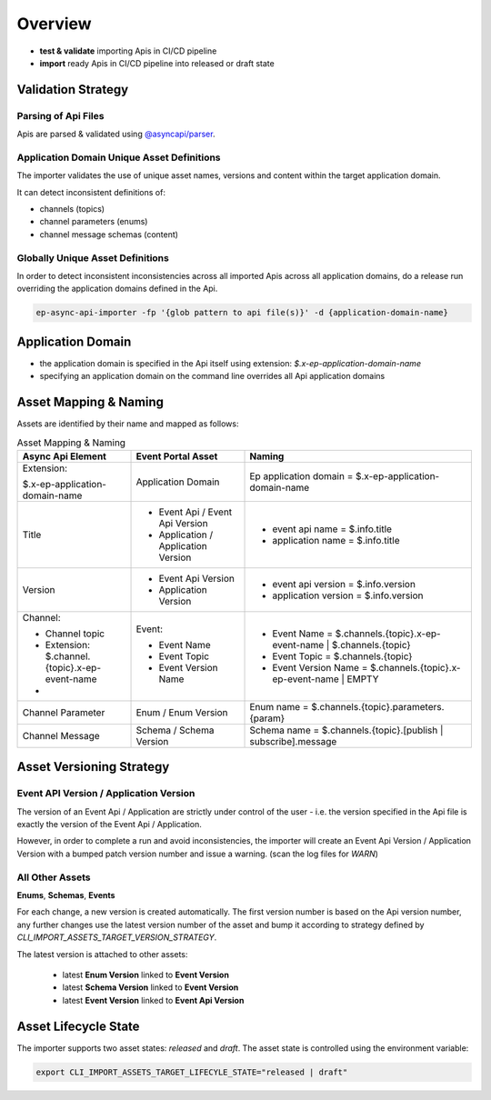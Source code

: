 .. _importer-content-overview:

Overview
========


* **test & validate** importing Apis in CI/CD pipeline
* **import** ready Apis in CI/CD pipeline into released or draft state

Validation Strategy
-------------------

Parsing of Api Files
++++++++++++++++++++

Apis are parsed & validated using `@asyncapi/parser <https://github.com/asyncapi/parser-js>`_.

Application Domain Unique Asset Definitions
+++++++++++++++++++++++++++++++++++++++++++

The importer validates the use of unique asset names, versions and content within the target application domain.

It can detect inconsistent definitions of:

- channels (topics)
- channel parameters (enums)
- channel message schemas (content)

Globally Unique Asset Definitions
+++++++++++++++++++++++++++++++++

In order to detect inconsistent inconsistencies across all imported Apis across all application domains,
do a release run overriding the application domains defined in the Api.

.. code-block:: bash

  ep-async-api-importer -fp '{glob pattern to api file(s)}' -d {application-domain-name}


Application Domain
------------------

* the application domain is specified in the Api itself using extension: `$.x-ep-application-domain-name`
* specifying an application domain on the command line overrides all Api application domains

.. _importer-content-overview-asset-mapping:

Asset Mapping & Naming
----------------------

Assets are identified by their name and mapped as follows:


.. list-table:: Asset Mapping & Naming
   :widths: 25 25 50
   :header-rows: 1

   * - Async Api Element
     - Event Portal Asset
     - Naming
   * - Extension:

       $.x-ep-application-domain-name
     - Application Domain
     - Ep application domain = $.x-ep-application-domain-name
   * - Title
     - - Event Api / Event Api Version
       - Application / Application Version
     - - event api name = $.info.title
       - application name = $.info.title
   * - Version
     - - Event Api Version
       - Application Version
     - - event api version = $.info.version
       - application version = $.info.version
   * - Channel:

       - Channel topic
       - Extension: $.channel.{topic}.x-ep-event-name
       -
     - Event:

       - Event Name
       - Event Topic
       - Event Version Name
     -

       - Event Name = $.channels.{topic}.x-ep-event-name | $.channels.{topic}
       - Event Topic = $.channels.{topic}
       - Event Version Name = $.channels.{topic}.x-ep-event-name | EMPTY
   * - Channel Parameter
     - Enum / Enum Version
     - Enum name = $.channels.{topic}.parameters.{param}
   * - Channel Message
     - Schema / Schema Version
     - Schema name = $.channels.{topic}.[publish | subscribe].message


Asset Versioning Strategy
-------------------------

Event API Version / Application Version
+++++++++++++++++++++++++++++++++++++++

The version of an Event Api / Application are strictly under control of the user - i.e. the version specified in the Api file is exactly the version of the Event Api / Application.

However, in order to complete a run and avoid inconsistencies, the importer will create an Event Api Version / Application Version with a bumped patch version number and issue a warning.
(scan the log files for `WARN`)


All Other Assets
++++++++++++++++

**Enums**, **Schemas**, **Events**

For each change, a new version is created automatically.
The first version number is based on the Api version number, any further changes use the latest version number of the asset and
bump it according to strategy defined by `CLI_IMPORT_ASSETS_TARGET_VERSION_STRATEGY`.

The latest version is attached to other assets:

  - latest **Enum Version** linked to **Event Version**
  - latest **Schema Version** linked to **Event Version**
  - latest **Event Version** linked to **Event Api Version**


Asset Lifecycle State
---------------------

The importer supports two asset states: `released` and `draft`.
The asset state is controlled using the environment variable:

.. code-block:: bash

  export CLI_IMPORT_ASSETS_TARGET_LIFECYLE_STATE="released | draft"
